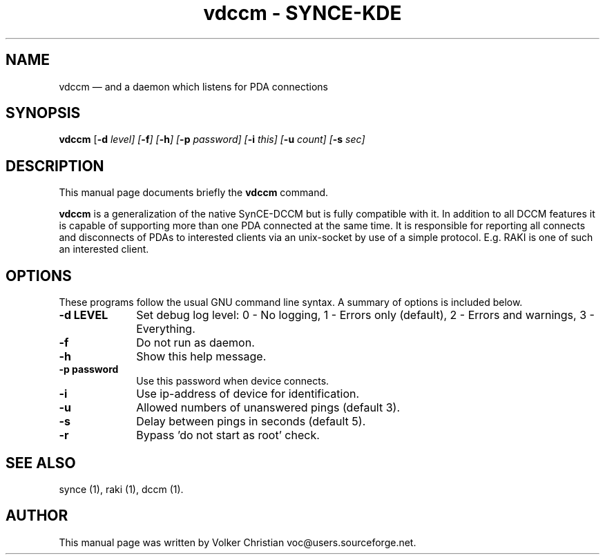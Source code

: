 .\" This -*- nroff -*- file has been generated from
.\" DocBook SGML with docbook-to-man on Debian GNU/Linux.
...\"
...\"	transcript compatibility for postscript use.
...\"
...\"	synopsis:  .P! <file.ps>
...\"
.de P!
\\&.
.fl			\" force out current output buffer
\\!%PB
\\!/showpage{}def
...\" the following is from Ken Flowers -- it prevents dictionary overflows
\\!/tempdict 200 dict def tempdict begin
.fl			\" prolog
.sy cat \\$1\" bring in postscript file
...\" the following line matches the tempdict above
\\!end % tempdict %
\\!PE
\\!.
.sp \\$2u	\" move below the image
..
.de pF
.ie     \\*(f1 .ds f1 \\n(.f
.el .ie \\*(f2 .ds f2 \\n(.f
.el .ie \\*(f3 .ds f3 \\n(.f
.el .ie \\*(f4 .ds f4 \\n(.f
.el .tm ? font overflow
.ft \\$1
..
.de fP
.ie     !\\*(f4 \{\
.	ft \\*(f4
.	ds f4\"
'	br \}
.el .ie !\\*(f3 \{\
.	ft \\*(f3
.	ds f3\"
'	br \}
.el .ie !\\*(f2 \{\
.	ft \\*(f2
.	ds f2\"
'	br \}
.el .ie !\\*(f1 \{\
.	ft \\*(f1
.	ds f1\"
'	br \}
.el .tm ? font underflow
..
.ds f1\"
.ds f2\"
.ds f3\"
.ds f4\"
'\" t 
.ta 8n 16n 24n 32n 40n 48n 56n 64n 72n  
.TH "vdccm - SYNCE-KDE" "1" 
.SH "NAME" 
vdccm \(em and a daemon which listens for PDA connections 
.SH "SYNOPSIS" 
.PP 
\fBvdccm\fP [\fB-d \fIlevel\fP\fP]  [\fB-f\fP]  [\fB-h\fP]  [\fB-p \fIpassword\fP\fP]  [\fB-i \fIthis\fP\fP]  [\fB-u \fIcount\fP\fP]  [\fB-s \fIsec\fP\fP]  
.SH "DESCRIPTION" 
.PP 
This manual page documents briefly the 
\fBvdccm\fP command. 
.PP 
\fBvdccm\fP is a generalization of the native  
SynCE-DCCM but is fully compatible with it. In addition to all DCCM  
features it is capable of supporting more than one PDA connected at  
the same time. It is responsible for reporting all connects and  
disconnects of PDAs to interested clients via an unix-socket by use  
of a simple protocol. E.g. RAKI is one of such an interested client. 
 
.SH "OPTIONS" 
.PP 
These programs follow the usual GNU command line syntax.   
A summary of options is included below. 
.IP "\fB-d LEVEL\fP" 10 
Set debug log level: 
0 - No logging, 
1 - Errors only (default), 
2 - Errors and warnings, 
3 - Everything. 
 
.IP "\fB-f\fP" 10 
Do not run as daemon. 
.IP "\fB-h\fP" 10 
Show this help message. 
.IP "\fB-p password\fP" 10 
Use this password when device connects. 
.IP "\fB-i\fP" 10 
Use ip-address of device for identification. 
.IP "\fB-u\fP" 10 
Allowed numbers of unanswered pings (default 3). 
.IP "\fB-s\fP" 10 
Delay between pings in seconds (default 5).
.IP "\fB-r\fP" 10
Bypass 'do not start as root' check.
.SH "SEE ALSO" 
.PP 
synce (1), raki (1), dccm (1). 
.SH "AUTHOR" 
.PP 
This manual page was written by Volker Christian voc@users.sourceforge.net. 
...\" created by instant / docbook-to-man, Wed 20 Aug 2003, 12:02 
